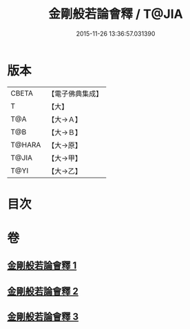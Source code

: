 #+TITLE: 金剛般若論會釋 / T@JIA
#+DATE: 2015-11-26 13:36:57.031390
* 版本
 |     CBETA|【電子佛典集成】|
 |         T|【大】     |
 |       T@A|【大→Ａ】   |
 |       T@B|【大→Ｂ】   |
 |    T@HARA|【大→原】   |
 |     T@JIA|【大→甲】   |
 |      T@YI|【大→乙】   |

* 目次
* 卷
** [[file:KR6c0102_001.txt][金剛般若論會釋 1]]
** [[file:KR6c0102_002.txt][金剛般若論會釋 2]]
** [[file:KR6c0102_003.txt][金剛般若論會釋 3]]
